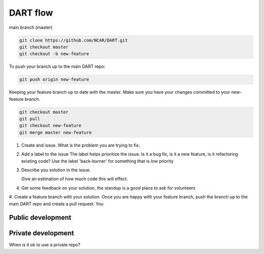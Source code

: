 DART flow
==========


main branch (master)

.. code-block::
  
  git clone https://github.com/NCAR/DART.git
  git checkout master
  git checkout -b new-feature

To push your branch up to the main DART repo:
  
.. code-block::
  
   git push origin new-feature  


Keeping your feature branch up to date with the master. Make sure you have your
changes committed to your new-feature branch. 

.. code-block::
  
  git checkout master
  git pull 
  git checkout new-feature 
  git merge master new-feature
  

#. Create and issue. 
   What is the problem you are trying to fix. 
   

#. Add a label to the issue
   The label helps prioritize the issue.  Is it a bug fix, is it a new feature, is it refactoring existing code?
   Use the label 'back-burner' for something  that is low priority

#. Describe you solution in the issue. 

   Give an estimation of how much code this will effect. 

#. Get some feedback on your solution, the standup is a good place to ask for volunteers

#. Create a feature branch with your solution.  Once you are happy with your 
feature branch, push the branch up to the main DART repo and create a pull request. 
You 

Public development
------------------




Private development
-------------------

When is it ok to use a private repo?